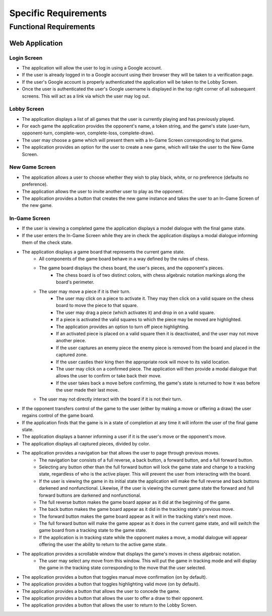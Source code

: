 Specific Requirements
=====================

Functional Requirements
-----------------------

Web Application
~~~~~~~~~~~~~~~

Login Screen
````````````
- The application will allow the user to log in using a Google account.
- If the user is already logged in to a Google account using their browser they will be taken to a verification page.
- If the user's Google account is properly authenticated the application will be taken to the Lobby Screen.
- Once the user is authenticated the user's Google username is displayed in the top right corner of all subsequent screens. This will act as a link via which the user may log out.

Lobby Screen
````````````
- The application displays a list of all games that the user is currently playing and has previously played.
- For each game the application provides the opponent's name, a token string, and the game's state (user-turn, opponent-turn, complete-won, complete-loss, complete-draw).
- The user may choose a game which will present them with a In-Game Screen corresponding to that game.
- The application provides an option for the user to create a new game, which will take the user to the New Game Screen.

New Game Screen
```````````````
- The application allows a user to choose whether they wish to play black, white, or no preference (defaults no preference).
- The application allows the user to invite another user to play as the opponent.
- The application provides a button that creates the new game instance and takes the user to an In-Game Screen of the new game.

In-Game Screen
```````````
- If the user is viewing a completed game the application displays a model dialogue with the final game state.
- If the user enters the In-Game Screen while they are in check the application displays a modal dialogue informing them of the check state.
- The application displays a game board that represents the current game state.
    - All components of the game board behave in a way defined by the rules of chess.
    - The game board displays the chess board, the user's pieces, and the opponent's pieces.
        - The chess board is of two distinct colors, with chess algebraic notation markings along the board's perimeter.
    - The user may move a piece if it is their turn.
        - The user may click on a piece to activate it. They may then click on a valid square on the chess board to move the piece to that square.
        - The user may drag a piece (which activates it) and drop in on a valid square.
        - If a piece is activated the valid squares to which the piece may be moved are highlighted.
        - The application provides an option to turn off piece highlighting.
        - If an activated piece is placed on a valid square then it is deactivated, and the user may not move another piece.
        - If the user captures an enemy piece the enemy piece is removed from the board and placed in the captured zone.
        - If the user castles their king then the appropriate rook will move to its valid location.
        - The user may click on a confirmed piece. The application will then provide a modal dialogue that allows the user to confirm or take back their move.
        - If the user takes back a move before confirming, the game's state is returned to how it was before the user made their last move.
    - The user may not directly interact with the board if it is not their turn.
- If the opponent transfers control of the game to the user (either by making a move or offering a draw) the user regains control of the game board.
- If the application finds that the game is in a state of completion at any time it will inform the user of the final game state.
- The application displays a banner informing a user if it is the user's move or the opponent's move.
- The application displays all captured pieces, divided by color.
- The application provides a navigation bar that allows the user to page through previous moves.
    - The navigation bar consists of a full reverse, a back button, a forward button, and a full forward button.
    - Selecting any button other than the full forward button will lock the game state and change to a tracking state, regardless of who is the active player. This will prevent the user from interacting with the board.
    - If the user is viewing the game in its initial state the application will make the full reverse and back buttons darkened and nonfunctional. Likewise, if the user is viewing the current game state the forward and full forward buttons are darkened and nonfunctional.
    - The full reverse button makes the game board appear as it did at the beginning of the game.
    - The back button makes the game board appear as it did in the tracking state's previous move.
    - The forward button makes the game board appear as it will in the tracking state's next move.
    - The full forward button will make the game appear as it does in the current game state, and will switch the game board from a tracking state to the game state.
    - If the application is in tracking state while the opponent makes a move, a modal dialogue will appear offering the user the ability to return to the active game state.
- The application provides a scrollable window that displays the game's moves in chess algebraic notation.
    - The user may select any move from this window. This will put the game in tracking mode and will display the game in the tracking state corresponding to the move that the user selected.
- The application provides a button that toggles manual move confirmation (on by default).
- The application provides a button that toggles highlighting valid move (on by default).
- The application provides a button that allows the user to concede the game.
- The application provides a button that allows the user to offer a draw to their opponent.
- The application provides a button that allows the user to return to the Lobby Screen.

